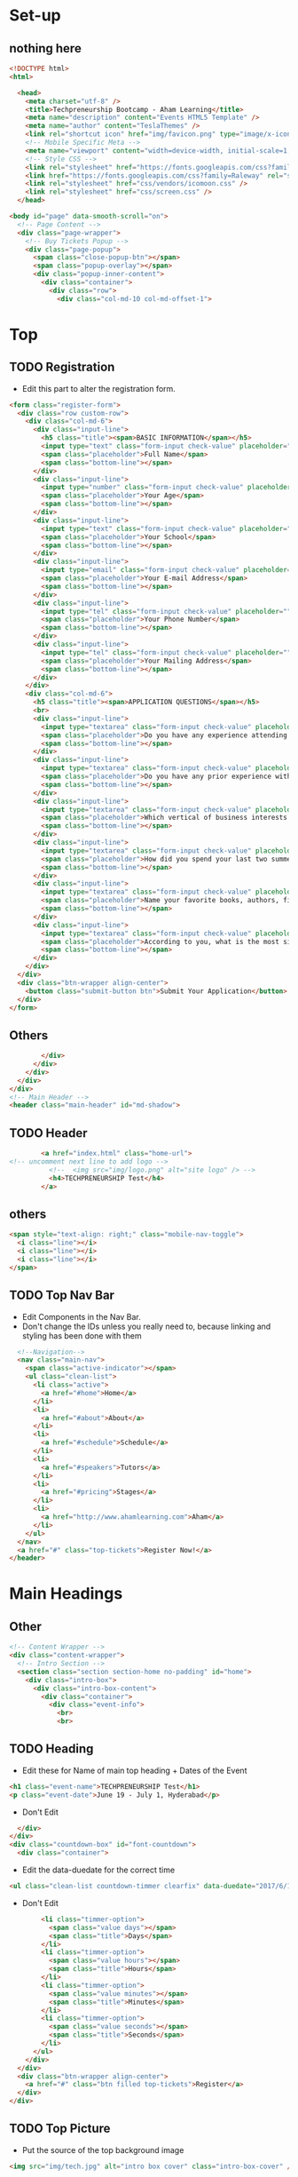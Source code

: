 * Set-up
** nothing here
#+BEGIN_SRC html :tangle index.html
<!DOCTYPE html>
<html>

  <head>
    <meta charset="utf-8" />
    <title>Techpreneurship Bootcamp - Aham Learning</title>
    <meta name="description" content="Events HTML5 Template" />
    <meta name="author" content="TeslaThemes" />
    <link rel="shortcut icon" href="img/favicon.png" type="image/x-icon" />
    <!-- Mobile Specific Meta -->
    <meta name="viewport" content="width=device-width, initial-scale=1, maximum-scale=1" />
    <!-- Style CSS -->
    <link rel="stylesheet" href="https://fonts.googleapis.com/css?family=Montserrat:400,700%7CLato:300,400,700,900,400italic,700italic" />
    <link href="https://fonts.googleapis.com/css?family=Raleway" rel="stylesheet">
    <link rel="stylesheet" href="css/vendors/icomoon.css" />
    <link rel="stylesheet" href="css/screen.css" />
  </head>
#+END_SRC

#+BEGIN_SRC html :tangle index.html
  <body id="page" data-smooth-scroll="on">
    <!-- Page Content -->
    <div class="page-wrapper">
      <!-- Buy Tickets Popup -->
      <div class="page-popup">
        <span class="close-popup-btn"></span>
        <span class="popup-overlay"></span>
        <div class="popup-inner-content">
          <div class="container">
            <div class="row">
              <div class="col-md-10 col-md-offset-1">

#+END_SRC
* Top
** TODO Registration
- Edit this part to alter the registration form.

#+BEGIN_SRC html :tangle index.html
                <form class="register-form">
                  <div class="row custom-row">
                    <div class="col-md-6">
                      <div class="input-line">
                        <h5 class="title"><span>BASIC INFORMATION</span></h5>
                        <input type="text" class="form-input check-value" placeholder="" required />
                        <span class="placeholder">Full Name</span>
                        <span class="bottom-line"></span>
                      </div>
                      <div class="input-line">
                        <input type="number" class="form-input check-value" placeholder="" required />
                        <span class="placeholder">Your Age</span>
                        <span class="bottom-line"></span>
                      </div>
                      <div class="input-line">
                        <input type="text" class="form-input check-value" placeholder="" required />
                        <span class="placeholder">Your School</span>
                        <span class="bottom-line"></span>
                      </div>
                      <div class="input-line">
                        <input type="email" class="form-input check-value" placeholder="" required />
                        <span class="placeholder">Your E-mail Address</span>
                        <span class="bottom-line"></span>
                      </div>
                      <div class="input-line">
                        <input type="tel" class="form-input check-value" placeholder="" required />
                        <span class="placeholder">Your Phone Number</span>
                        <span class="bottom-line"></span>
                      </div>
                      <div class="input-line">
                        <input type="tel" class="form-input check-value" placeholder="" required />
                        <span class="placeholder">Your Mailing Address</span>
                        <span class="bottom-line"></span>
                      </div>
                    </div>
                    <div class="col-md-6">
                      <h5 class="title"><span>APPLICATION QUESTIONS</span></h5>
                      <br>
                      <div class="input-line">
                        <input type="textarea" class="form-input check-value" placeholder="" required />
                        <span class="placeholder">Do you have any experience attending Leadership Conferences or Entrepreneurship Programs? </span>
                        <span class="bottom-line"></span>
                      </div>
                      <div class="input-line">
                        <input type="textarea" class="form-input check-value" placeholder="" required />
                        <span class="placeholder">Do you have any prior experience with programming or computer science?</span>
                        <span class="bottom-line"></span>
                      </div>
                      <div class="input-line">
                        <input type="textarea" class="form-input check-value" placeholder="" required />
                        <span class="placeholder">Which vertical of business interests you the most and why?</span>
                        <span class="bottom-line"></span>
                      </div>
                      <div class="input-line">
                        <input type="textarea" class="form-input check-value" placeholder="" required />
                        <span class="placeholder">How did you spend your last two summers?</span>
                        <span class="bottom-line"></span>
                      </div>
                      <div class="input-line">
                        <input type="textarea" class="form-input check-value" placeholder="" required />
                        <span class="placeholder">Name your favorite books, authors, films, and/or artists.</span>
                        <span class="bottom-line"></span>
                      </div>
                      <div class="input-line">
                        <input type="textarea" class="form-input check-value" placeholder="" required />
                        <span class="placeholder">According to you, what is the most significant challenge that human civilisation faces today and why?</span>
                        <span class="bottom-line"></span>
                      </div>
                    </div>
                  </div>
                  <div class="btn-wrapper align-center">
                    <button class="submit-button btn">Submit Your Application</button>
                  </div>
                </form>

#+END_SRC

** Others

#+BEGIN_SRC html :tangle index.html
              </div>
            </div>
          </div>
        </div>
      </div>
      <!-- Main Header -->
      <header class="main-header" id="md-shadow">
#+END_SRC

** TODO Header
#+BEGIN_SRC html :tangle index.html
        <a href="index.html" class="home-url">
<!-- uncomment next line to add logo -->
          <!--  <img src="img/logo.png" alt="site logo" /> -->
          <h4>TECHPRENEURSHIP Test</h4>
        </a>

#+END_SRC
** others
#+BEGIN_SRC html :tangle index.html
        <span style="text-align: right;" class="mobile-nav-toggle">
          <i class="line"></i>
          <i class="line"></i>
          <i class="line"></i>
        </span>
#+END_SRC

** TODO Top Nav Bar

- Edit Components in the Nav Bar.
- Don't change the IDs unless you really need to, because linking and
  styling has been done with them
#+BEGIN_SRC html :tangle index.html
        <!--Navigation-->
        <nav class="main-nav">
          <span class="active-indicator"></span>
          <ul class="clean-list">
            <li class="active">
              <a href="#home">Home</a>
            </li>
            <li>
              <a href="#about">About</a>
            </li>
            <li>
              <a href="#schedule">Schedule</a>
            </li>
            <li>
              <a href="#speakers">Tutors</a>
            </li>
            <li>
              <a href="#pricing">Stages</a>
            </li>
            <li>
              <a href="http://www.ahamlearning.com">Aham</a>
            </li>
          </ul>
        </nav>
        <a href="#" class="top-tickets">Register Now!</a>
      </header>
#+END_SRC
* Main Headings
** Other
#+BEGIN_SRC html :tangle index.html
      <!-- Content Wrapper -->
      <div class="content-wrapper">
        <!-- Intro Section -->
        <section class="section section-home no-padding" id="home">
          <div class="intro-box">
            <div class="intro-box-content">
              <div class="container">
                <div class="event-info">
                  <br>
                  <br>

#+END_SRC
** TODO Heading
- Edit these for Name of main top heading + Dates of the Event
#+BEGIN_SRC html :tangle index.html
                  <h1 class="event-name">TECHPRENEURSHIP Test</h1>
                  <p class="event-date">June 19 - July 1, Hyderabad</p>
#+END_SRC

- Don't Edit
#+BEGIN_SRC html :tangle index.html
                </div>
              </div>
              <div class="countdown-box" id="font-countdown">
                <div class="container">
#+END_SRC

- Edit the data-duedate for the correct time
#+BEGIN_SRC html :tangle index.html
                  <ul class="clean-list countdown-timmer clearfix" data-duedate="2017/6/19">
#+END_SRC

- Don't Edit
#+BEGIN_SRC html :tangle index.html
                    <li class="timmer-option">
                      <span class="value days"></span>
                      <span class="title">Days</span>
                    </li>
                    <li class="timmer-option">
                      <span class="value hours"></span>
                      <span class="title">Hours</span>
                    </li>
                    <li class="timmer-option">
                      <span class="value minutes"></span>
                      <span class="title">Minutes</span>
                    </li>
                    <li class="timmer-option">
                      <span class="value seconds"></span>
                      <span class="title">Seconds</span>
                    </li>
                  </ul>
                </div>
              </div>
              <div class="btn-wrapper align-center">
                <a href="#" class="btn filled top-tickets">Register</a>
              </div>
            </div>
#+END_SRC
** TODO Top Picture
- Put the source of the top background image
#+BEGIN_SRC html :tangle index.html
            <img src="img/tech.jpg" alt="intro box cover" class="intro-box-cover" />
#+END_SRC

* About
** Other Setup
#+BEGIN_SRC html :tangle index.html
          </div>
        </section>
        <!-- About Section -->
        <section class="section section-about" id="about">
          <!-- About Box Wrapper -->
          <div class="container">
            <div class="about-box" id="md-shadow">
              <div class="row">
                <div class="col-md-6">
                  <div class="image-wrapper translate-left">

#+END_SRC
** TODO First Picture of About
- Change the Source
#+BEGIN_SRC html :tangle index.html
                    <img src="img/LogoTech.png" alt="about image cover" id="md-shadow" />
#+END_SRC
** Other
#+BEGIN_SRC html :tangle index.html
                  </div>
                </div>
                <div class="col-md-6">
                  <div class="text-box">
#+END_SRC
** TODO About Write Up
- Edit the h3 tags for the title, span for date
- inside the <p> tags place a small about write-up
#+BEGIN_SRC html :tangle index.html
                    <h3>Techpreneurship <span>June 2017</span></h3>
                    <p>A 12-day, 72 hour boot camp to empower young adults to make an impact on their communities through technology-enabled (technology-driven) entrepreneurship.</p>
#+END_SRC
** Other
#+BEGIN_SRC html :tangle index.html
                  </div>
                  <div class="image-wrapper translate-left-bottom">
#+END_SRC

** TODO Second Image of About 
#+BEGIN_SRC html :tangle index.html
                    <img src="img/tech.jpg" alt="about image cover" />
#+END_SRC

* Info Bar
** Other
#+BEGIN_SRC html :tangle index.html
                  </div>
                </div>
              </div>
            </div>
          </div>
          <!-- Counter Boxes -->
          <div class="counter-boxes">
            <div class="container">
              <div class="row">
                <div class="col-md-3 col-sm-6 counter-box-wrapper">
#+END_SRC

** TODO Information 
- Enter data-counter values for each
- Change the information in the <p> tags e.g Participants.
#+BEGIN_SRC html :tangle index.html
                  <div class="counter-box" data-counter-value="30" data-state="0">
                    <span class="value-container"></span>
                    <p class="box-title">Participants</p>
                  </div>
                </div>
                <div class="col-md-3 col-sm-6 counter-box-wrapper">
                  <div class="counter-box" data-counter-value="6" data-state="0">
                    <span class="value-container"></span>
                    <p class="box-title">Teams</p>
                  </div>
                </div>
                <div class="col-md-3 col-sm-6 counter-box-wrapper">
                  <div class="counter-box" data-counter-value="12" data-state="0">
                    <span class="value-container"></span>
                    <p class="box-title">Days</p>
                  </div>
                </div>
                <div class="col-md-3 col-sm-6 counter-box-wrapper">
                  <div class="counter-box" data-counter-value="11" data-state="0">
                    <span class="value-container"></span>
                    <p class="box-title">Tutors and Mentors</p>
                  </div>
                </div>
#+END_SRC
** Finish Setup
#+BEGIN_SRC html :tangle index.html
              </div>
            </div>
          </div>
        </section>
#+END_SRC

* Program
** Setup
#+BEGIN_SRC html :tangle index.html
        <section class="section section-program" id="schedule" data-parallax-bg="img/classroom1.png">
          <div class="box-img-wrapper">
            <div class="box-img">
              <span></span>
            </div>
          </div>
#+END_SRC
** TODO Title
#+BEGIN_SRC html :tangle index.html
          <h2 class="section-header container align-center inverted">Schedule<span><i class="icon"></i></span></h2>
#+END_SRC
** Others
#+BEGIN_SRC html :tangle index.html
          <div class="program-tabs">
            <div class="tabed-content">
              <div class="tabs-body">
#+END_SRC


** TODO Timeline

- Create Repeating Units for this to make the timeline
- Each time increment the id to 2, 3, 4...etc
- Enclose each sub-segment in a div class f program-box
#+BEGIN_SRC html :tangle index.html
                <div id="prgrm-tb-1" class="tab-item current">
                  <div class="container">
                    <div class="row">
                      <div class="col-md-4">
                        <div class="program-box">
                          <div class="box-header">
                            <span class="timming"></span>
                            <h5 class="title">What is Entrepreneurship?</h5>
                            <ul style="font-weight:bold">
                              <li>Qualities of an Entrepreneur</li>
                              <li>Entrepreneurial Journeys</li>
                            </ul>
                          </div>
                        </div>
                      </div>
                      <div class="col-md-4">
                        <div class="program-box">
                          <div class="box-header">
                            <span class="timming"></span>
                            <h5 class="title">What is Market?</h5>
                          </div>
                          <ul style="font-weight:bold">
                            <li>Choosing the Market</li>
                            <li>Market Positioning</li>
                            <li>Competitors</li>
                            <li>Pricing Strategies</li>
                            <li>Human Centric Design Thinking</li>
                          </ul>
                        </div>
                      </div>
                      <div class="col-md-4">
                        <div class="program-box">
                          <div class="box-header">
                            <span class="timming"></span>
                            <h5 class="title">Profit, Value Added</h5>
                          </div>
                          <ul style="font-weight:bold">
                            <li>Why Should People Buy Your Product</li>
                          </ul>
                        </div>
                      </div>
                    </div>
                  </div>
                </div>
#+END_SRC


** Timeline End Setup
#+BEGIN_SRC html :tangle index.html
                  </div>
                </div>
#+END_SRC

- *THIS IS AN EXAMPLE*
#+BEGIN_EXAMPLE
                <div id="prgrm-tb-1" class="tab-item current">
                  <div class="container">
                    <div class="row">
                      <div class="col-md-4">
                        <div class="program-box">
                          <div class="box-header">
                            <span class="timming"></span>
                            <h5 class="title">What is Entrepreneurship?</h5>
                            <ul style="font-weight:bold">
                              <li>Qualities of an Entrepreneur</li>
                              <li>Entrepreneurial Journeys</li>
                            </ul>
                          </div>
                        </div>
                      </div>
                      <div class="col-md-4">
                        <div class="program-box">
                          <div class="box-header">
                            <span class="timming"></span>
                            <h5 class="title">What is Market?</h5>
                          </div>
                          <ul style="font-weight:bold">
                            <li>Choosing the Market</li>
                            <li>Market Positioning</li>
                            <li>Competitors</li>
                            <li>Pricing Strategies</li>
                            <li>Human Centric Design Thinking</li>
                          </ul>
                        </div>
                      </div>
                      <div class="col-md-4">
                        <div class="program-box">
                          <div class="box-header">
                            <span class="timming"></span>
                            <h5 class="title">Profit, Value Added</h5>
                          </div>
                          <ul style="font-weight:bold">
                            <li>Why Should People Buy Your Product</li>
                          </ul>
                        </div>
                      </div>
                    </div>
                  </div>
                </div>
                <div id="prgrm-tb-2" class="tab-item">
                  <div class="container">
                    <div class="row">
                      <div class="col-md-4">
                        <div class="program-box">
                          <div class="box-header">
                          </div>
                        </div>
                      </div>
                      <div class="col-md-12">
                        <div class="program-box">
                          <div class="box-header">
                            <h5 class="title">Ideation</h5>
                          </div>
                          <ul style="font-weight:bold">
                            <li>Team Formation</li>
                            <li>Overview of Business Verticals</li>
                            <li>Identifying Problem Areas</li>
                            <li>Defining a Problem</li>
                            <li>Brainstorming</li>
                            <li>Elevator Pitch</li>
                          </ul>
                        </div>
                      </div>
                    </div>
                  </div>
                </div>
                <div id="prgrm-tb-3" class="tab-item">
                  <div class="container">
                    <div class="row">
                      <div class="col-md-4">
                        <div class="program-box">
                          <div class="box-header">
                          </div>
                        </div>
                      </div>
                      <div class="col-md-12">
                        <div class="program-box">
                          <div class="box-header">
                            <h5 class="title">Business Strategy</h5>
                          </div>
                          <ul style="font-weight:bold">
                            <li>What is a Business Plan?</li>
                            <li>Scope of a Business</li>
                            <li>Feasibility Study</li>
                            <li>Mission and Vision</li>
                          </ul>
                        </div>
                      </div>
                    </div>
                  </div>
                </div>
                <div id="prgrm-tb-4" class="tab-item">
                  <div class="container">
                    <div class="row">
                      <div class="col-md-4">
                        <div class="program-box">
                          <div class="box-header">
                            <h5 class="title">Prototyping Stage</h5>
                          </div>
                          <ul style="font-weight:bold">
                            <li>What Role Does Technology Play in Entrepreneurship?</li>
                            <li>Tech-driven Entrepreneurship Case Studies</li>
                          </ul>
                        </div>
                      </div>
                      <div class="col-md-4">
                        <div class="program-box">
                          <div class="box-header">
                            <h5 class="title">Technology Part Starts Here!</h5>
                          </div>
                          <ul style="font-weight:bold">
                            <li>Introduction to Web Technologies</li>
                            <li>Introduction to HTML</li>
                          </ul>
                        </div>
                      </div>
                    </div>
                  </div>
                </div>
                <div id="prgrm-tb-5" class="tab-item">
                  <div class="container">
                    <div class="row">
                      <div class="col-md-4">
                        <div class="program-box">
                          <div class="box-header">
                            <h5 class="title">HTML Part II - Coding Challenges</h5>
                          </div>
                        </div>
                      </div>
                      <div class="col-md-4">
                        <div class="program-box">
                          <div class="box-header">
                            <h5 class="title">Introduction to Styles, CSS</h5>
                          </div>
                        </div>
                      </div>
                      <div class="col-md-4">
                        <div class="program-box">
                          <div class="box-header">
                            <h5 class="title">HTML and CSS Coding Challenges</h5>
                          </div>
                        </div>
                      </div>
                    </div>
                  </div>
                </div>
                <div id="prgrm-tb-6" class="tab-item">
                  <div class="container">
                    <div class="row">
                      <div class="col-md-4">
                        <div class="program-box">
                          <div class="box-header">
                            <h5 class="title">Introduction to Javascript</h5>
                          </div>
                        </div>
                      </div>
                      <div class="col-md-4">
                        <div class="program-box">
                          <div class="box-header">
                            <h5 class="title">Javascript Coding Challenges</h5>
                          </div>
                        </div>
                      </div>
                      <div class="col-md-4">
                        <div class="program-box">
                          <div class="box-header">
                            <h5 class="title">Sketching and Wireframe Design</h5>
                          </div>
                        </div>
                      </div>
                    </div>
                  </div>
                </div>
                <div id="prgrm-tb-7" class="tab-item">
                  <div class="container">
                    <div class="row">
                      <div class="col-md-4">
                        <div class="program-box">
                          <div class="box-header">
                            <h5 class="title">User Interface / Experience Design</h5>
                          </div>
                        </div>
                      </div>
                      <div class="col-md-4">
                        <div class="program-box">
                          <div class="box-header">
                            <h5 class="title">Website Essentials</h5>
                          </div>
                          <ul style="font-weight:bold">
                            <li>Login Page</li>
                            <li>Dashboard/Profile Page</li>
                            <li>Product Catalogue</li>
                            <li>Cart</li>
                          </ul>
                        </div>
                      </div>
                      <div class="col-md-4">
                        <div class="program-box">
                          <div class="box-header">
                            <h5 class="title">Hack Session 1</h5>
                          </div>
                        </div>
                      </div>
                    </div>
                  </div>
                </div>
                <div id="prgrm-tb-8" class="tab-item">
                  <div class="container">
                    <div class="row">
                      <div class="col-md-4">
                        <div class="program-box">
                          <div class="box-header">
                            <h5 class="title">User Interface / Experience Design</h5>
                          </div>
                        </div>
                      </div>
                      <div class="col-md-4">
                        <div class="program-box">
                          <div class="box-header">
                            <h5 class="title">Hack Session 2</h5>
                            <h5 class="title">Test/Feedback Session 1</h5>
                          </div>
                        </div>
                      </div>
                      <div class="col-md-4">
                        <div class="program-box">
                          <div class="box-header">
                            <h5 class="title">Hack Session 3</h5>
                          </div>
                        </div>
                      </div>
                    </div>
                  </div>
                </div>
                <div id="prgrm-tb-9" class="tab-item">
                  <div class="container">
                    <div class="row">
                      <div class="col-md-4">
                        <div class="program-box">
                          <div class="box-header">
                            <h5 class="title">Competitor/Market Analysis</h5>
                          </div>
                          <ul style="font-weight:bold">
                            <li>Product Differentiation</li>
                            <li>SWOT Analysis</li>
                          </ul>
                        </div>
                      </div>
                      <div class="col-md-4">
                        <div class="program-box">
                          <div class="box-header">
                            <h5 class="title">Hack Session 4</h5>
                            <h5 class="title">Test/Feedback Session 2</h5>
                          </div>
                        </div>
                      </div>
                      <div class="col-md-4">
                        <div class="program-box">
                          <div class="box-header">
                            <h5 class="title">Hack Session 5</h5>
                          </div>
                        </div>
                      </div>
                    </div>
                  </div>
                </div>
                <div id="prgrm-tb-10" class="tab-item">
                  <div class="container">
                    <div class="row">
                      <div class="col-md-4">
                        <div class="program-box">
                          <div class="box-header">
                            <h5 class="title">Hack Session 6</h5>
                          </div>
                        </div>
                      </div>
                      <div class="col-md-4">
                        <div class="program-box">
                          <div class="box-header">
                            <h5 class="title">Hack Session 7</h5>
                          </div>
                        </div>
                      </div>
                      <div class="col-md-4">
                        <div class="program-box">
                          <div class="box-header">
                            <h5 class="title">Final Product Demo</h5>
                          </div>
                        </div>
                      </div>
                    </div>
                  </div>
                </div>
                <div id="prgrm-tb-11" class="tab-item">
                  <div class="container">
                    <div class="row">
                      <div class="col-md-4">
                        <div class="program-box">
                          <div class="box-header">
                          </div>
                        </div>
                      </div>
                      <div class="col-md-12">
                        <div class="program-box">
                          <div class="box-header">
			    <h5 class="title"> Selling Your Idea </h5>
                          </div>
                          <ul style="font-weight:bold">
                            <li>What is a Business Plan Presentation?</li>
                            <li>What is an Investor Pitch?</li>
                            <li>What is the Role of Communication in a Business?</li>
                            <li>Presentation Skills</li>
                            <li>Presentation Making Session 1</li>
                            <li>Mock Presentation 1</li>
                          </ul>
                        </div>
                      </div>
                    </div>
                  </div>
                </div>
                <div id="prgrm-tb-12" class="tab-item">
                  <div class="container">
                    <div class="row">
                      <div class="col-md-4">
                        <div class="program-box">
                          <div class="box-header">
                          </div>
                        </div>
                      </div>
                      <div class="col-md-12">
                        <div class="program-box">
                          <div class="box-header">
			    <h5 class="title">Finals</h5>
                          </div>
                          <ul style="font-weight:bold">
                            <li>Presentation Making Session 2</li>
                            <li>Final Presentation and Demo</li>
                            <li>Judgement</li>
                            <li>Gala Dinner and Award Presentation</li>
                          </ul>
                        </div>
                      </div>
                    </div>
                  </div>
                </div>

#+END_EXAMPLE

** Timeline Click Setup
#+BEGIN_SRC html :tangle index.html
              <div class="tabs-header">
                <div class="container">
                  <ul class="clean-list">
#+END_SRC
** TODO Timeline Click
- For Every Repeating unit created one list item needs to be made
- Fr the value of the data-tab-link, place the corresponding ids that were created.
#+BEGIN_SRC html :tangle index.html
                    <li data-tab-link="prgrm-tb-1" class="tab-link current">
                      <i></i>
                      <div class="tab-link-controll">
                        <span class="date">JUNE 19</span>
                      </div>
                    </li>
#+END_SRC
** Timeline Click End Setup
#+BEGIN_SRC html :tangle index.html
                  </ul>
                </div>
              </div>
            </div>
          </div>
        </section>
#+END_SRC
* Speakers
** TODO Setup (small change to make here)
- Change the header(Tutors)
#+BEGIN_SRC html :tangle index.html
        <!-- Speakers Section -->
        <section class="section section-speakers" id="speakers">

          <h2 class="section-header container align-center">Tutors<span></span></h2>



          <div class="container">
            <div class="speakers-tabs">
              <div class="tabed-content">
                <div class="row row-fit">
                  <div class="col-md-6">
                    <div class="tabs-body">
#+END_SRC
** TODO Speakers
- Inserting Repeating Units of this for number of speakers or talks
- Increment the div id each time "nr-1, nr-2, nr-3"...so forth.
#+BEGIN_SRC html :tangle index.html
                      <div id="nr-1" class="tab-item current">
                        <div class="speaker-info-box">
                          <h3 class="theme-title">Entrepreneurship</h3>
                          <div class="event-meta">
                            <div class="speaker-info">

<!-- Image goes here, change the link-->
                              <img src="img/ajitha.jpg" alt="speaker image" />


<!-- Name of Speaker -->
                              <span class="name">Ajitha Molakapalli</span>



                            </div>

<!-- Date of Speech / Talk -->
                            <span class="date"></span>


                          </div>

<!-- Small Bio on the speaker ~ 40 words -->
                          <p class="theme-description">Founder and CEO of Aham Learning Hub, Ajitha has always been interested in education and its integration with technology. Having been in technology for the past 18 years in companies like PayPal and Sun Microsystems, she is trying to disrupt the perception of education for young adults.</p>
                          <div class="social-block-wrapper">
                            <ul class="clean-list social-block">
                              <li>

<!-- Linkedin Profile Link -->
                                <a href="https://www.linkedin.com/in/ajitham/"><i class="icon-linkedin" target="_blank"></i></a>

                              </li>
                              <li>

<!-- Facebook Profile Link -->
                                <a href="https://www.facebook.com/ajitha.atluri"><i class="icon-facebook" target="_blank"></i></a>

                              </li>
                            </ul>
                          </div>
                        </div>
                      </div>
#+END_SRC
** No edits here
#+BEGIN_SRC html :tangle index.html
                    </div>
                  </div>
                  <div class="col-md-6">
                    <div class="tabs-header">
                      <ul class="clean-list clearfix">
#+END_SRC
** TODO Speaker Pic Linking
- For each repeating unit created, link them here. Create a <li> for each.
- Write the corresponding id created as the value for data-tab-link
- Put the corresponding picture source as well.
#+BEGIN_SRC html :tangle index.html
                        <li data-tab-link="nr-1" class="tab-link current">
                          <div class="speaker-box">
                            <img src="img/ajitha.jpg" alt="speaker image" />
                          </div>
                        </li>
#+END_SRC

** Ending Setup
#+BEGIN_SRC html :tangle index.html
                    </div>
                  </div>
                </div>
              </div>
            </div>
          </div>
        </section>
#+END_SRC
* Stages Section (Can Be Changed to Other things as well)
** Setup
#+BEGIN_SRC html :tangle index.html
        <section class="section section-pricing" id="pricing">
#+END_SRC
** TODO Title
- Change the title
#+BEGIN_SRC html :tangle index.html
          <h2 class="section-header container align-center inverted">STAGES</h2>
#+END_SRC
** TODO Main Body

- *Background Picture for this section was done in CSS file*
#+BEGIN_SRC html :tangle index.html
          <div class="container">
            <div class="row">
              <div class="col-sm-4 pricing-table-wrapper">
                <div class="pricing-table">
                  <div class="table-header">
                    <h3 class="table-name">Ideate</h3>
                  </div>
                  <div class="table-body">
                    <ul class="table-description clean-list">
                      <li>Unlock entrepreneurial DNA </li>
                      <li>Develop a solution-focused mindset </li>
                      <li>Develop a action-oriented mindset</li>
                      <li>Equip students with the skills and thoughts</li>
                    </ul>
                  </div>
                </div>
              </div>
              <div class="col-sm-4 pricing-table-wrapper">
                <div class="pricing-table">
                  <div class="table-header">
                    <h3 class="table-name">Prototype</h3>
                  </div>
                  <div class="table-body">
                    <ul class="table-description clean-list">
                      <li>Design Process</li>
                      <li>Technology as a tool</li>
                      <li>Teamwork and collabaration</li>
                      <li>Make students adaptive to changes in technology</li>
                    </ul>
                  </div>
                </div>
              </div>
              <div class="col-sm-4 pricing-table-wrapper">
                <div class="pricing-table">
                  <div class="table-header">
                    <h3 class="table-name">Pitch</h3>
                  </div>
                  <div class="table-body">
                    <ul class="table-description clean-list">
                      <li>Presentation skills</li>
                      <li>Communicate their ideas effectively</li>
                      <li>To make a comprehensive business plan</li>
                      <li>Develop a willingness to exploit opportunities</li>
                    </ul>
                  </div>
                </div>
              </div>
            </div>
          </div>
#+END_SRC

** End Setup
#+BEGIN_SRC html :tangle index.html
        </section>
#+END_SRC

* FAQ Block
** TODO Questions
- Change the <h4> class questions, and the <p> answers for each.
#+BEGIN_SRC html :tangle index.html
        <br />
        <div class="faq-block">
          <h2 class="section-header container align-center">Frequently Asked Questions<span ></span></h2>
          <div class="container">
            <div class="row">
              <div class="col-md-3 col-sm-6">
                <div class="faq-item">
                  <h4 class="item-title">Who is this for?</h4>
                  <p class="item-description">This bootcamp is aimed at those who are in the age group of 15-18 years old. If you have a thirst for entrepreneurship and technology, this techpreneurship bootcamp is for you.</p>
                </div>
              </div>
              <div class="col-md-3 col-sm-6">
                <div class="faq-item">
                  <h4 class="item-title">What will I learn?</h4>
                  <p class="item-description">You will be taught core skills to help convert your entrepreneurial ideas into market-viable prototypes
                  </p>
                </div>
              </div>
              <div class="col-md-3 col-sm-6">
                <div class="faq-item">
                  <h4 class="item-title">How do I register?</h4>
                  <p class="item-description">There <a href="#">Registration
                      Form</a> is at the top of the webpage. A total of 30 students will be a part of the bootcamp
                  </p>
                </div>
              </div>
              <div class="col-md-3 col-sm-6">
                <div class="faq-item">
                  <h4 class="item-title">Am I enrolled if I registered?</h4>
                  <p class="item-description">No. 30 students will be selected to be a part of the bootcamp. You will be contacted if you are selected, and payments will be made at that point of time.
                  </p>
                </div>
              </div>
            </div>
          </div>
        </div>
#+END_SRC
* Map + Aham Section
- No need for changes to be made here in regular template.
#+BEGIN_SRC html :tangle index.html
        <!-- Location Section -->
        <section class="section section-location no-padding" id="location">
          <div class="map-wrapper">
            <!-- Map Popup -->
            <div id="contact-popup" class="no-select">
              <div class="popup-wrapper">
                <ul class="clean-list contact-meta">
                  <li class="meta-option">
                    <i class="icon icon-location2"></i>
                    <p>Aham Learning Hub, Khajaguda</p>
                  </li>
                  <li class="meta-option">
                    <i class="icon icon-phone"></i>
                    <p>+91-7330666703</p>
                  </li>
                  <li class="meta-option">
                    <i class="icon icon-envelope-o"></i>
                    <p><a href="mailto:sathwik@ahamlearning.com">sathwik@ahamlearning.com</a></p>
                  </li>
                </ul>
              </div>
            </div>
            <!-- Map Canvas -->
            <div id="map-canvas" class="contact-map" data-options='{
                 "marker": "img/map-marker-resize.png",
                 "marker_coord": {
                 "lat": "17.419303",
                 "lon": "78.374822"
                 },
                 "map_center": {
                 "lat": "17.419303",
                 "lon": "78.374822"
                 },
                 "zoom": "14"
                 }'></div>
          </div>
        </section>
      </div>
      <!-- Main Footer -->
      <footer class="main-footer">
        <section class="section section-about">
          <h2 class="section-header container align-center">About Aham Learning Hub<span ></span></h2>
          <div class="container">
            <div class="text-box">
              <p>Our vision at Aham is “to bring together passionate subject matter experts, 21st century learners, committed team, organized content, innovative teaching strategies and relevant technology to create the world’s best learning hubs where authentic and personalized learning on any subject is experienced”
              <p>
            </div>
          </div>
          <!-- Main Footer Area -->
          <div class="main-footer-area">
            <div class="container">
              <div class="text-box">
                <p>Visit the links below for more information on Aham</p>
              </div>
              <div class="row">
                <div class="col-md-12">
                  <div class="social-block-wrapper" style="text-align:center">
                    <div class="inner-content">
                      <ul class="clean-list social-block">
                        <li>
                          <a href="https://www.facebook.com/AhamLearning/" target="_blank">
                            <i class="icon-facebook"></i>
                          </a>
                        </li>
                        <li>
                          <a href="https://www.ahamlearning.com" target="_blank">
                            <i class="icon-edge"></i>
                          </a>
                        </li>
                        <!-- <li> -->
                        <!--    <a href="https://www.instagram.com/teslathemes/" target="_blank"> -->
                        <!--       <i class="icon-instagram"></i> -->
                        <!--    </a> -->
                        <!-- </li> -->
                      </ul>
                      <p class="copyrigts">&copy; 2017 <a href="https://www.ahamlearning.com/" target="_blank">Aham Learning Hub</a></p>
                    </div>
                  </div>
                </div>
              </div>
            </div>
          </div>
      </footer>
      </section>
    </div>
    <!-- Scripts -->
    <script src="js/vendors/jquery.js"></script>
    <script src="js/vendors/modernizr.js"></script>
    <script src="js/vendors/countdown.js"></script>
    <script src="js/vendors/smooth-scroll.js"></script>
    <script src="js/vendors/slick.js"></script>
    <script src="js/vendors/instagram.js"></script>
    <script src="http://maps.googleapis.com/maps/api/js"></script>
    <script src="js/vendors/infobox.js"></script>
    <script src="js/options.js"></script>
  </body>

</html>
#+END_SRC



* Instructions
- Read through and make changes you want to in the places marked TODO according to information provided

- Save this Document. =CTRL-x= =CTRL-s=

- Type the commands =CTRL-c= =CTRL-v= =t= in succession. This will tangle out an index.html file.

- Ensure the Corresponding stylesheets/js/img exist(take from techpreneurship repo if required)



* Notes
- Tangling overwrites index.html present in the same directory.

- Only Make changes to the code inside the 

 #+BEGIN_SRC 
 
 #+END_SRC

blocks

- 
